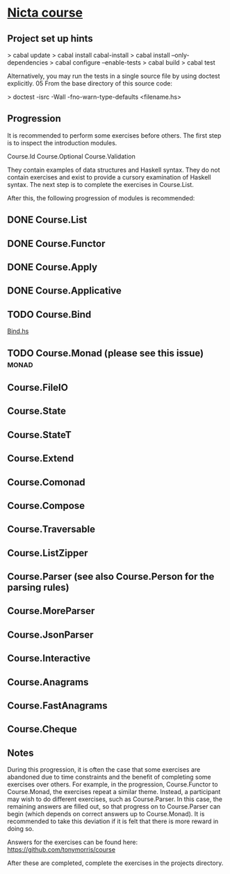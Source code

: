 ﻿* [[https://github.com/NICTA/course][Nicta course]]


** Project set up hints
> cabal update
> cabal install cabal-install
> cabal install --only-dependencies
> cabal configure --enable-tests
> cabal build
> cabal test

Alternatively, you may run the tests in a single source file by using doctest explicitly.
05 From the base directory of this source code:

> doctest -isrc -Wall -fno-warn-type-defaults <filename.hs>

** Progression

It is recommended to perform some exercises before others. The first step is to 
inspect the introduction modules.

    Course.Id
    Course.Optional
    Course.Validation

They contain examples of data structures and Haskell syntax. They do not contain 
exercises and exist to provide a cursory examination of Haskell syntax. The next 
step is to complete the exercises in Course.List.

After this, the following progression of modules is recommended:


** DONE Course.List
   CLOSED: [2015-02-28 Sat 09:11]
** DONE Course.Functor
   CLOSED: [2015-02-28 Sat 09:07]
** DONE Course.Apply
   CLOSED: [2015-02-28 Sat 09:06]
** DONE Course.Applicative
   CLOSED: [2015-02-28 Sat 09:06]
** TODO Course.Bind
   SCHEDULED: <2015-03-02 Mon>
   [[file:d:/%3D%3DOnlineLearning/nicta/src/Course/Bind.hs::join%20%3D][Bind.hs]]
** TODO Course.Monad (please see this issue)                          :monad:
** Course.FileIO
** Course.State
** Course.StateT
** Course.Extend
** Course.Comonad
** Course.Compose
** Course.Traversable
** Course.ListZipper
** Course.Parser (see also Course.Person for the parsing rules)
** Course.MoreParser
** Course.JsonParser
** Course.Interactive
** Course.Anagrams
** Course.FastAnagrams
** Course.Cheque


** Notes
During this progression, it is often the case that some exercises are abandoned due to 
time constraints and the benefit of completing some exercises over others. For example, 
in the progression, Course.Functor to Course.Monad, the exercises repeat a similar 
theme. Instead, a participant may wish to do different exercises, such as Course.Parser. 
In this case, the remaining answers are filled out, so that progress on to Course.Parser 
can begin (which depends on correct answers up to Course.Monad). It is recommended to
 take this deviation if it is felt that there is more reward in doing so.

Answers for the exercises can be found here: https://github.com/tonymorris/course

After these are completed, complete the exercises in the projects directory.
